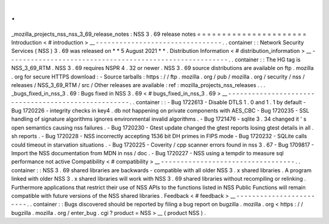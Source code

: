 .
.
_mozilla_projects_nss_nss_3_69_release_notes
:
NSS
3
.
69
release
notes
=
=
=
=
=
=
=
=
=
=
=
=
=
=
=
=
=
=
=
=
=
=
Introduction
<
#
introduction
>
__
-
-
-
-
-
-
-
-
-
-
-
-
-
-
-
-
-
-
-
-
-
-
-
-
-
-
-
-
-
-
-
-
.
.
container
:
:
Network
Security
Services
(
NSS
)
3
.
69
was
released
on
*
*
5
August
2021
*
*
.
Distribution
Information
<
#
distribution_information
>
__
-
-
-
-
-
-
-
-
-
-
-
-
-
-
-
-
-
-
-
-
-
-
-
-
-
-
-
-
-
-
-
-
-
-
-
-
-
-
-
-
-
-
-
-
-
-
-
-
-
-
-
-
-
-
-
-
.
.
container
:
:
The
HG
tag
is
NSS_3_69_RTM
.
NSS
3
.
69
requires
NSPR
4
.
32
or
newer
.
NSS
3
.
69
source
distributions
are
available
on
ftp
.
mozilla
.
org
for
secure
HTTPS
download
:
-
Source
tarballs
:
https
:
/
/
ftp
.
mozilla
.
org
/
pub
/
mozilla
.
org
/
security
/
nss
/
releases
/
NSS_3_69_RTM
/
src
/
Other
releases
are
available
:
ref
:
mozilla_projects_nss_releases
.
.
.
_bugs_fixed_in_nss_3
.
69
:
Bugs
fixed
in
NSS
3
.
69
<
#
bugs_fixed_in_nss_3
.
69
>
__
-
-
-
-
-
-
-
-
-
-
-
-
-
-
-
-
-
-
-
-
-
-
-
-
-
-
-
-
-
-
-
-
-
-
-
-
-
-
-
-
-
-
-
-
-
-
-
-
-
-
-
-
.
.
container
:
:
-
Bug
1722613
-
Disable
DTLS
1
.
0
and
1
.
1
by
default
-
Bug
1720226
-
integrity
checks
in
key4
.
db
not
happening
on
private
components
with
AES_CBC
-
Bug
1720235
-
SSL
handling
of
signature
algorithms
ignores
environmental
invalid
algorithms
.
-
Bug
1721476
-
sqlite
3
.
34
changed
it
'
s
open
semantics
causing
nss
failures
.
-
Bug
1720230
-
Gtest
update
changed
the
gtest
reports
losing
gtest
details
in
all
.
sh
reports
.
-
Bug
1720228
-
NSS
incorrectly
accepting
1536
bit
DH
primes
in
FIPS
mode
-
Bug
1720232
-
SQLite
calls
could
timeout
in
starvation
situations
.
-
Bug
1720225
-
Coverity
/
cpp
scanner
errors
found
in
nss
3
.
67
-
Bug
1709817
-
Import
the
NSS
documentation
from
MDN
in
nss
/
doc
.
-
Bug
1720227
-
NSS
using
a
tempdir
to
measure
sql
performance
not
active
Compatibility
<
#
compatibility
>
__
-
-
-
-
-
-
-
-
-
-
-
-
-
-
-
-
-
-
-
-
-
-
-
-
-
-
-
-
-
-
-
-
-
-
.
.
container
:
:
NSS
3
.
69
shared
libraries
are
backwards
-
compatible
with
all
older
NSS
3
.
x
shared
libraries
.
A
program
linked
with
older
NSS
3
.
x
shared
libraries
will
work
with
NSS
3
.
69
shared
libraries
without
recompiling
or
relinking
.
Furthermore
applications
that
restrict
their
use
of
NSS
APIs
to
the
functions
listed
in
NSS
Public
Functions
will
remain
compatible
with
future
versions
of
the
NSS
shared
libraries
.
Feedback
<
#
feedback
>
__
-
-
-
-
-
-
-
-
-
-
-
-
-
-
-
-
-
-
-
-
-
-
-
-
.
.
container
:
:
Bugs
discovered
should
be
reported
by
filing
a
bug
report
on
bugzilla
.
mozilla
.
org
<
https
:
/
/
bugzilla
.
mozilla
.
org
/
enter_bug
.
cgi
?
product
=
NSS
>
__
(
product
NSS
)
.
